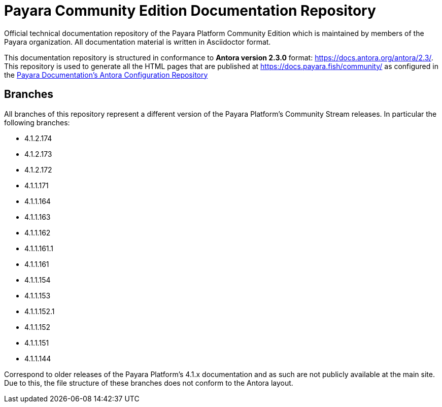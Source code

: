 = Payara Community Edition Documentation Repository

Official technical documentation repository of the Payara Platform Community Edition which is maintained by members of the Payara organization. All documentation material is written in Asciidoctor format.

This documentation repository is structured in conformance to **Antora version 2.3.0** format: https://docs.antora.org/antora/2.3/. This repository is used to generate all the HTML pages that are published at https://docs.payara.fish/community/ as configured in the https://github.com/payara/payara-documentation-playbook[Payara Documentation's Antora Configuration Repository]

== Branches

All branches of this repository represent a different version of the Payara Platform's Community Stream releases. In particular the following branches:

* 4.1.2.174
* 4.1.2.173
* 4.1.2.172
* 4.1.1.171
* 4.1.1.164
* 4.1.1.163
* 4.1.1.162
* 4.1.1.161.1
* 4.1.1.161
* 4.1.1.154
* 4.1.1.153
* 4.1.1.152.1
* 4.1.1.152
* 4.1.1.151
* 4.1.1.144

Correspond to older releases of the Payara Platform's 4.1.x documentation and as such are not publicly available at the main site. Due to this, the file structure of these branches does not conform to the Antora layout.
